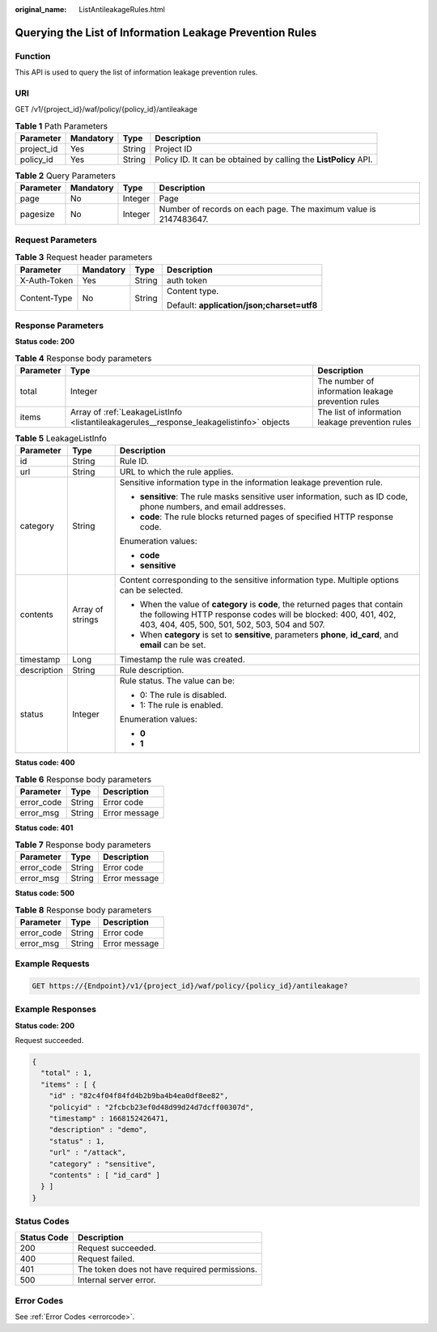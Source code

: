 :original_name: ListAntileakageRules.html

.. _ListAntileakageRules:

Querying the List of Information Leakage Prevention Rules
=========================================================

Function
--------

This API is used to query the list of information leakage prevention rules.

URI
---

GET /v1/{project_id}/waf/policy/{policy_id}/antileakage

.. table:: **Table 1** Path Parameters

   +------------+-----------+--------+------------------------------------------------------------------+
   | Parameter  | Mandatory | Type   | Description                                                      |
   +============+===========+========+==================================================================+
   | project_id | Yes       | String | Project ID                                                       |
   +------------+-----------+--------+------------------------------------------------------------------+
   | policy_id  | Yes       | String | Policy ID. It can be obtained by calling the **ListPolicy** API. |
   +------------+-----------+--------+------------------------------------------------------------------+

.. table:: **Table 2** Query Parameters

   +-----------+-----------+---------+------------------------------------------------------------------+
   | Parameter | Mandatory | Type    | Description                                                      |
   +===========+===========+=========+==================================================================+
   | page      | No        | Integer | Page                                                             |
   +-----------+-----------+---------+------------------------------------------------------------------+
   | pagesize  | No        | Integer | Number of records on each page. The maximum value is 2147483647. |
   +-----------+-----------+---------+------------------------------------------------------------------+

Request Parameters
------------------

.. table:: **Table 3** Request header parameters

   +-----------------+-----------------+-----------------+--------------------------------------------+
   | Parameter       | Mandatory       | Type            | Description                                |
   +=================+=================+=================+============================================+
   | X-Auth-Token    | Yes             | String          | auth token                                 |
   +-----------------+-----------------+-----------------+--------------------------------------------+
   | Content-Type    | No              | String          | Content type.                              |
   |                 |                 |                 |                                            |
   |                 |                 |                 | Default: **application/json;charset=utf8** |
   +-----------------+-----------------+-----------------+--------------------------------------------+

Response Parameters
-------------------

**Status code: 200**

.. table:: **Table 4** Response body parameters

   +-----------+------------------------------------------------------------------------------------------+----------------------------------------------------+
   | Parameter | Type                                                                                     | Description                                        |
   +===========+==========================================================================================+====================================================+
   | total     | Integer                                                                                  | The number of information leakage prevention rules |
   +-----------+------------------------------------------------------------------------------------------+----------------------------------------------------+
   | items     | Array of :ref:`LeakageListInfo <listantileakagerules__response_leakagelistinfo>` objects | The list of information leakage prevention rules   |
   +-----------+------------------------------------------------------------------------------------------+----------------------------------------------------+

.. _listantileakagerules__response_leakagelistinfo:

.. table:: **Table 5** LeakageListInfo

   +-----------------------+-----------------------+--------------------------------------------------------------------------------------------------------------------------------------------------------------------------------------------------+
   | Parameter             | Type                  | Description                                                                                                                                                                                      |
   +=======================+=======================+==================================================================================================================================================================================================+
   | id                    | String                | Rule ID.                                                                                                                                                                                         |
   +-----------------------+-----------------------+--------------------------------------------------------------------------------------------------------------------------------------------------------------------------------------------------+
   | url                   | String                | URL to which the rule applies.                                                                                                                                                                   |
   +-----------------------+-----------------------+--------------------------------------------------------------------------------------------------------------------------------------------------------------------------------------------------+
   | category              | String                | Sensitive information type in the information leakage prevention rule.                                                                                                                           |
   |                       |                       |                                                                                                                                                                                                  |
   |                       |                       | -  **sensitive**: The rule masks sensitive user information, such as ID code, phone numbers, and email addresses.                                                                                |
   |                       |                       |                                                                                                                                                                                                  |
   |                       |                       | -  **code**: The rule blocks returned pages of specified HTTP response code.                                                                                                                     |
   |                       |                       |                                                                                                                                                                                                  |
   |                       |                       | Enumeration values:                                                                                                                                                                              |
   |                       |                       |                                                                                                                                                                                                  |
   |                       |                       | -  **code**                                                                                                                                                                                      |
   |                       |                       |                                                                                                                                                                                                  |
   |                       |                       | -  **sensitive**                                                                                                                                                                                 |
   +-----------------------+-----------------------+--------------------------------------------------------------------------------------------------------------------------------------------------------------------------------------------------+
   | contents              | Array of strings      | Content corresponding to the sensitive information type. Multiple options can be selected.                                                                                                       |
   |                       |                       |                                                                                                                                                                                                  |
   |                       |                       | -  When the value of **category** is **code**, the returned pages that contain the following HTTP response codes will be blocked: 400, 401, 402, 403, 404, 405, 500, 501, 502, 503, 504 and 507. |
   |                       |                       |                                                                                                                                                                                                  |
   |                       |                       | -  When **category** is set to **sensitive**, parameters **phone**, **id_card**, and **email** can be set.                                                                                       |
   +-----------------------+-----------------------+--------------------------------------------------------------------------------------------------------------------------------------------------------------------------------------------------+
   | timestamp             | Long                  | Timestamp the rule was created.                                                                                                                                                                  |
   +-----------------------+-----------------------+--------------------------------------------------------------------------------------------------------------------------------------------------------------------------------------------------+
   | description           | String                | Rule description.                                                                                                                                                                                |
   +-----------------------+-----------------------+--------------------------------------------------------------------------------------------------------------------------------------------------------------------------------------------------+
   | status                | Integer               | Rule status. The value can be:                                                                                                                                                                   |
   |                       |                       |                                                                                                                                                                                                  |
   |                       |                       | -  0: The rule is disabled.                                                                                                                                                                      |
   |                       |                       |                                                                                                                                                                                                  |
   |                       |                       | -  1: The rule is enabled.                                                                                                                                                                       |
   |                       |                       |                                                                                                                                                                                                  |
   |                       |                       | Enumeration values:                                                                                                                                                                              |
   |                       |                       |                                                                                                                                                                                                  |
   |                       |                       | -  **0**                                                                                                                                                                                         |
   |                       |                       |                                                                                                                                                                                                  |
   |                       |                       | -  **1**                                                                                                                                                                                         |
   +-----------------------+-----------------------+--------------------------------------------------------------------------------------------------------------------------------------------------------------------------------------------------+

**Status code: 400**

.. table:: **Table 6** Response body parameters

   ========== ====== =============
   Parameter  Type   Description
   ========== ====== =============
   error_code String Error code
   error_msg  String Error message
   ========== ====== =============

**Status code: 401**

.. table:: **Table 7** Response body parameters

   ========== ====== =============
   Parameter  Type   Description
   ========== ====== =============
   error_code String Error code
   error_msg  String Error message
   ========== ====== =============

**Status code: 500**

.. table:: **Table 8** Response body parameters

   ========== ====== =============
   Parameter  Type   Description
   ========== ====== =============
   error_code String Error code
   error_msg  String Error message
   ========== ====== =============

Example Requests
----------------

.. code-block:: text

   GET https://{Endpoint}/v1/{project_id}/waf/policy/{policy_id}/antileakage?

Example Responses
-----------------

**Status code: 200**

Request succeeded.

.. code-block::

   {
     "total" : 1,
     "items" : [ {
       "id" : "82c4f04f84fd4b2b9ba4b4ea0df8ee82",
       "policyid" : "2fcbcb23ef0d48d99d24d7dcff00307d",
       "timestamp" : 1668152426471,
       "description" : "demo",
       "status" : 1,
       "url" : "/attack",
       "category" : "sensitive",
       "contents" : [ "id_card" ]
     } ]
   }

Status Codes
------------

=========== =============================================
Status Code Description
=========== =============================================
200         Request succeeded.
400         Request failed.
401         The token does not have required permissions.
500         Internal server error.
=========== =============================================

Error Codes
-----------

See :ref:`Error Codes <errorcode>`.
